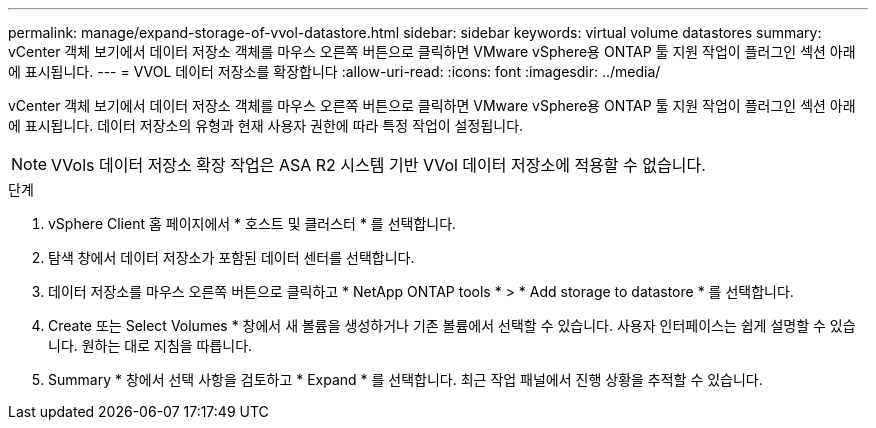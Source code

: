 ---
permalink: manage/expand-storage-of-vvol-datastore.html 
sidebar: sidebar 
keywords: virtual volume datastores 
summary: vCenter 객체 보기에서 데이터 저장소 객체를 마우스 오른쪽 버튼으로 클릭하면 VMware vSphere용 ONTAP 툴 지원 작업이 플러그인 섹션 아래에 표시됩니다. 
---
= VVOL 데이터 저장소를 확장합니다
:allow-uri-read: 
:icons: font
:imagesdir: ../media/


[role="lead"]
vCenter 객체 보기에서 데이터 저장소 객체를 마우스 오른쪽 버튼으로 클릭하면 VMware vSphere용 ONTAP 툴 지원 작업이 플러그인 섹션 아래에 표시됩니다. 데이터 저장소의 유형과 현재 사용자 권한에 따라 특정 작업이 설정됩니다.


NOTE: VVols 데이터 저장소 확장 작업은 ASA R2 시스템 기반 VVol 데이터 저장소에 적용할 수 없습니다.

.단계
. vSphere Client 홈 페이지에서 * 호스트 및 클러스터 * 를 선택합니다.
. 탐색 창에서 데이터 저장소가 포함된 데이터 센터를 선택합니다.
. 데이터 저장소를 마우스 오른쪽 버튼으로 클릭하고 * NetApp ONTAP tools * > * Add storage to datastore * 를 선택합니다.
. Create 또는 Select Volumes * 창에서 새 볼륨을 생성하거나 기존 볼륨에서 선택할 수 있습니다. 사용자 인터페이스는 쉽게 설명할 수 있습니다. 원하는 대로 지침을 따릅니다.
. Summary * 창에서 선택 사항을 검토하고 * Expand * 를 선택합니다. 최근 작업 패널에서 진행 상황을 추적할 수 있습니다.

